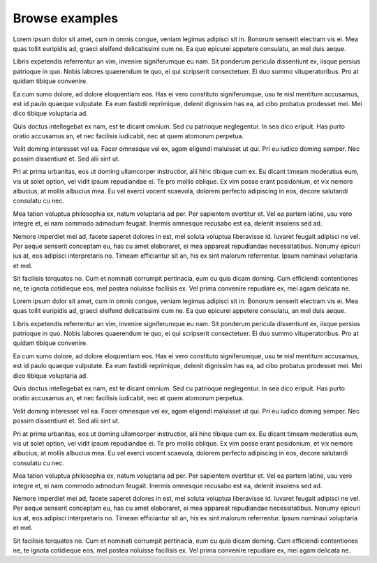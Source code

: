 .. examples

Browse examples
==================================

Lorem ipsum dolor sit amet, cum in omnis congue, veniam legimus adipisci sit in. Bonorum senserit electram vis ei. Mea quas tollit euripidis ad, graeci eleifend delicatissimi cum ne. Ea quo epicurei appetere consulatu, an mel duis aeque.

Libris expetendis referrentur an vim, invenire signiferumque eu nam. Sit ponderum pericula dissentiunt ex, iisque persius patrioque in quo. Nobis labores quaerendum te quo, ei qui scripserit consectetuer. Ei duo summo vituperatoribus. Pro at quidam tibique convenire.

Ea cum sumo dolore, ad dolore eloquentiam eos. Has ei vero constituto signiferumque, usu te nisl mentitum accusamus, est id paulo quaeque vulputate. Ea eum fastidii reprimique, delenit dignissim has ea, ad cibo probatus prodesset mei. Mei dico tibique voluptaria ad.

Quis doctus intellegebat ex nam, est te dicant omnium. Sed cu patrioque neglegentur. In sea dico eripuit. Has purto oratio accusamus an, et nec facilisis iudicabit, nec at quem atomorum perpetua.

Velit doming interesset vel ea. Facer omnesque vel ex, agam eligendi maluisset ut qui. Pri eu iudico doming semper. Nec possim dissentiunt et. Sed alii sint ut.

Pri at prima urbanitas, eos ut doming ullamcorper instructior, alii hinc tibique cum ex. Eu dicant timeam moderatius eum, vis ut solet option, vel vidit ipsum repudiandae ei. Te pro mollis oblique. Ex vim posse erant posidonium, et vix nemore albucius, at mollis albucius mea. Eu vel exerci vocent scaevola, dolorem perfecto adipiscing in eos, decore salutandi consulatu cu nec.

Mea tation voluptua philosophia ex, natum voluptaria ad per. Per sapientem evertitur et. Vel ea partem latine, usu vero integre et, ei nam commodo admodum feugait. Inermis omnesque recusabo est ea, delenit insolens sed ad.

Nemore imperdiet mei ad, facete saperet dolores in est, mel soluta voluptua liberavisse id. Iuvaret feugait adipisci ne vel. Per aeque senserit conceptam eu, has cu amet elaboraret, ei mea appareat repudiandae necessitatibus. Nonumy epicuri ius at, eos adipisci interpretaris no. Timeam efficiantur sit an, his ex sint malorum referrentur. Ipsum nominavi voluptaria et mel.

Sit facilisis torquatos no. Cum et nominati corrumpit pertinacia, eum cu quis dicam doming. Cum efficiendi contentiones ne, te ignota cotidieque eos, mel postea noluisse facilisis ex. Vel prima convenire repudiare ex, mei agam delicata ne.

Lorem ipsum dolor sit amet, cum in omnis congue, veniam legimus adipisci sit in. Bonorum senserit electram vis ei. Mea quas tollit euripidis ad, graeci eleifend delicatissimi cum ne. Ea quo epicurei appetere consulatu, an mel duis aeque.

Libris expetendis referrentur an vim, invenire signiferumque eu nam. Sit ponderum pericula dissentiunt ex, iisque persius patrioque in quo. Nobis labores quaerendum te quo, ei qui scripserit consectetuer. Ei duo summo vituperatoribus. Pro at quidam tibique convenire.

Ea cum sumo dolore, ad dolore eloquentiam eos. Has ei vero constituto signiferumque, usu te nisl mentitum accusamus, est id paulo quaeque vulputate. Ea eum fastidii reprimique, delenit dignissim has ea, ad cibo probatus prodesset mei. Mei dico tibique voluptaria ad.

Quis doctus intellegebat ex nam, est te dicant omnium. Sed cu patrioque neglegentur. In sea dico eripuit. Has purto oratio accusamus an, et nec facilisis iudicabit, nec at quem atomorum perpetua.

Velit doming interesset vel ea. Facer omnesque vel ex, agam eligendi maluisset ut qui. Pri eu iudico doming semper. Nec possim dissentiunt et. Sed alii sint ut.

Pri at prima urbanitas, eos ut doming ullamcorper instructior, alii hinc tibique cum ex. Eu dicant timeam moderatius eum, vis ut solet option, vel vidit ipsum repudiandae ei. Te pro mollis oblique. Ex vim posse erant posidonium, et vix nemore albucius, at mollis albucius mea. Eu vel exerci vocent scaevola, dolorem perfecto adipiscing in eos, decore salutandi consulatu cu nec.

Mea tation voluptua philosophia ex, natum voluptaria ad per. Per sapientem evertitur et. Vel ea partem latine, usu vero integre et, ei nam commodo admodum feugait. Inermis omnesque recusabo est ea, delenit insolens sed ad.

Nemore imperdiet mei ad, facete saperet dolores in est, mel soluta voluptua liberavisse id. Iuvaret feugait adipisci ne vel. Per aeque senserit conceptam eu, has cu amet elaboraret, ei mea appareat repudiandae necessitatibus. Nonumy epicuri ius at, eos adipisci interpretaris no. Timeam efficiantur sit an, his ex sint malorum referrentur. Ipsum nominavi voluptaria et mel.

Sit facilisis torquatos no. Cum et nominati corrumpit pertinacia, eum cu quis dicam doming. Cum efficiendi contentiones ne, te ignota cotidieque eos, mel postea noluisse facilisis ex. Vel prima convenire repudiare ex, mei agam delicata ne.
